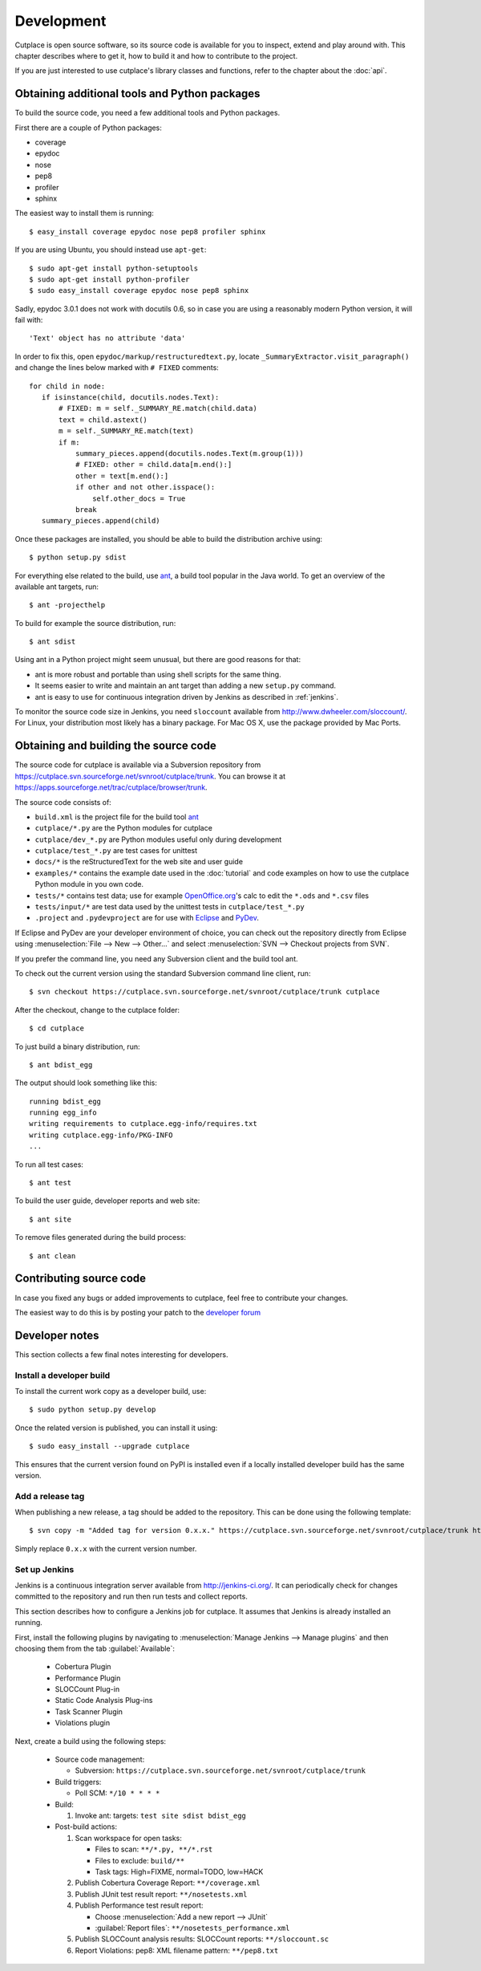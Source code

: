 ===========
Development
===========

Cutplace is open source software, so its source code is available for you to
inspect, extend and play around with. This chapter describes where to get it,
how to build it and how to contribute to the project.

If you are just interested to use cutplace's library classes and functions,
refer to the chapter about the :doc:`api`.


Obtaining additional tools and Python packages
==============================================

To build the source code, you need a few additional tools and Python packages.

First there are a couple of Python packages:

* coverage
* epydoc
* nose
* pep8
* profiler
* sphinx

The easiest way to install them is running::

  $ easy_install coverage epydoc nose pep8 profiler sphinx

If you are using Ubuntu, you should instead use ``apt-get``::

  $ sudo apt-get install python-setuptools
  $ sudo apt-get install python-profiler
  $ sudo easy_install coverage epydoc nose pep8 sphinx

.. index:: epydoc

Sadly, epydoc 3.0.1 does not work with docutils 0.6, so in case you are using
a reasonably modern Python version, it will fail with::

  'Text' object has no attribute 'data'

In order to fix this, open ``epydoc/markup/restructuredtext.py``, locate
``_SummaryExtractor.visit_paragraph()`` and change the lines below marked
with ``# FIXED`` comments::

  for child in node:
     if isinstance(child, docutils.nodes.Text):
         # FIXED: m = self._SUMMARY_RE.match(child.data)
         text = child.astext()
         m = self._SUMMARY_RE.match(text)
         if m:
             summary_pieces.append(docutils.nodes.Text(m.group(1)))
             # FIXED: other = child.data[m.end():]
             other = text[m.end():]
             if other and not other.isspace():
                 self.other_docs = True
             break
     summary_pieces.append(child)

Once these packages are installed, you should be able to build the
distribution archive using::

  $ python setup.py sdist

.. index:: ant

For everything else related to the build, use
`ant <http://ant.apache.org/>`_, a build tool popular in the Java world.
To get an overview of the available ant targets, run::

  $ ant -projecthelp

To build for example the source distribution, run::

  $ ant sdist

Using ant in a Python project might seem unusual, but there are good
reasons for that:

* ant is more robust and portable than using shell scripts for the same
  thing.

* It seems easier to write and maintain an ant target than adding a new
  ``setup.py`` command.

* ant is easy to use for continuous integration driven by Jenkins as
  described in :ref:`jenkins`.

.. index:: sloccount

To monitor the source code size in Jenkins, you need ``sloccount``
available from http://www.dwheeler.com/sloccount/. For Linux, your
distribution most likely has a binary package. For Mac OS X, use the
package provided by Mac Ports.

.. index:: repository, source code

Obtaining and building the source code
======================================

The source code for cutplace is available via a Subversion repository from
https://cutplace.svn.sourceforge.net/svnroot/cutplace/trunk. You can browse it
at https://apps.sourceforge.net/trac/cutplace/browser/trunk.

The source code consists of:

* ``build.xml`` is the project file for the build tool `ant
  <http://ant.apache.org/>`_

* ``cutplace/*.py`` are the Python modules for cutplace

* ``cutplace/dev_*.py`` are Python modules useful only during
  development

* ``cutplace/test_*.py`` are test cases for unittest

* ``docs/*`` is the reStructuredText for the web site and user guide

* ``examples/*`` contains the example date used in the :doc:`tutorial` and
  code examples on how to use the cutplace Python module in you own code.

* ``tests/*`` contains test data; use for example `OpenOffice.org
  <http://www.openoffice.org/>`_'s calc to edit the ``*.ods`` and ``*.csv``
  files

* ``tests/input/*`` are test data used by the unittest tests in
  ``cutplace/test_*.py``

* ``.project`` and ``.pydevproject`` are for use with `Eclipse
  <http://www.eclipse.org/>`_ and `PyDev <http://pydev.sourceforge.net/>`_.

If Eclipse and PyDev are your developer environment of choice, you can check
out the repository directly from Eclipse using
:menuselection:`File --> New --> Other...` and select
:menuselection:`SVN --> Checkout projects from SVN`.

If you prefer the command line, you need any Subversion client and the build
tool ant.

To check out the current version using the standard Subversion command line
client, run::

  $ svn checkout https://cutplace.svn.sourceforge.net/svnroot/cutplace/trunk cutplace

After the checkout, change to the cutplace folder::

  $ cd cutplace

To just build a binary distribution, run::

  $ ant bdist_egg

The output should look something like this::

  running bdist_egg
  running egg_info
  writing requirements to cutplace.egg-info/requires.txt
  writing cutplace.egg-info/PKG-INFO
  ...

To run all test cases::

  $ ant test

To build the user guide, developer reports and web site::

  $ ant site

To remove files generated during the build process::

  $ ant clean

Contributing source code
========================

In case you fixed any bugs or added improvements to cutplace, feel free to
contribute your changes.

The easiest way to do this is by posting your patch to the
`developer forum <http://apps.sourceforge.net/phpbb/cutplace/viewforum.php?f=4>`_

Developer notes
===============

This section collects a few final notes interesting for developers.

Install a developer build
-------------------------

To install the current work copy as a developer build, use::

  $ sudo python setup.py develop

Once the related version is published, you can install it using::

  $ sudo easy_install --upgrade cutplace

This ensures that the current version found on PyPI is installed even if
a locally installed developer build has the same version.

Add a release tag
-----------------

When publishing a new release, a tag should be added to the repository. This
can be done using the following template::

  $ svn copy -m "Added tag for version 0.x.x." https://cutplace.svn.sourceforge.net/svnroot/cutplace/trunk https://cutplace.svn.sourceforge.net/svnroot/cutplace/tags/0.x.x

Simply replace ``0.x.x`` with the current version number.


.. index:: ant

.. _jenkins:

Set up Jenkins
--------------

Jenkins is a continuous integration server available from
http://jenkins-ci.org/. It can periodically check for changes committed to
the repository and run then run tests and collect reports.

This section describes how to configure a Jenkins job for cutplace. It
assumes that Jenkins is already installed an running.

First, install the following plugins by navigating to
:menuselection:`Manage Jenkins --> Manage plugins` and then choosing them
from the tab :guilabel:`Available`:

  * Cobertura Plugin
  * Performance Plugin
  * SLOCCount Plug-in
  * Static Code Analysis Plug-ins
  * Task Scanner Plugin
  * Violations plugin

Next, create a build using the following steps:

  * Source code management:

    * Subversion: ``https://cutplace.svn.sourceforge.net/svnroot/cutplace/trunk``

  * Build triggers:

    * Poll SCM: ``*/10 * * * *``

  * Build:

    #. Invoke ant: targets: ``test site sdist bdist_egg``

  * Post-build actions:

    #. Scan workspace for open tasks:

       * Files to scan: ``**/*.py, **/*.rst``
       * Files to exclude: ``build/**``
       * Task tags: High=FIXME, normal=TODO, low=HACK

    #. Publish Cobertura Coverage Report: ``**/coverage.xml``
    #. Publish JUnit test result report: ``**/nosetests.xml``
    #. Publish Performance test result report:

       * Choose :menuselection:`Add a new report --> JUnit`
       * :guilabel:`Report files`: ``**/nosetests_performance.xml``

    #. Publish SLOCCount analysis results: SLOCCount reports: ``**/sloccount.sc``
    #. Report Violations: pep8: XML filename pattern: ``**/pep8.txt``
